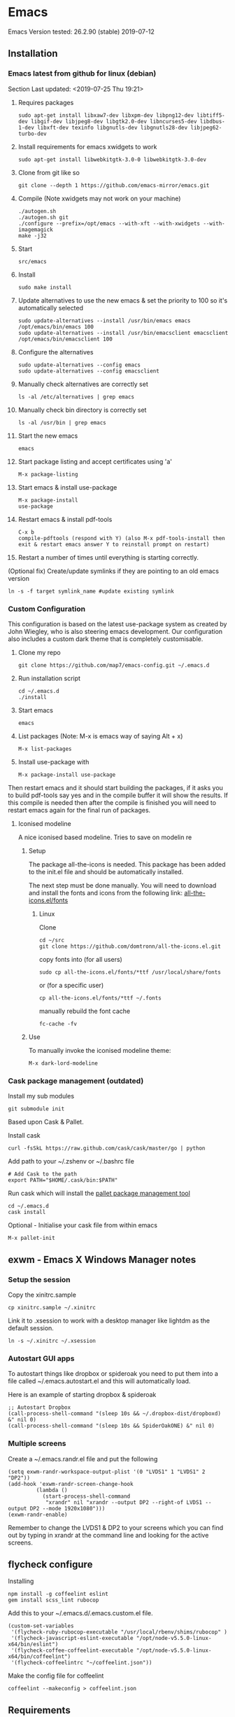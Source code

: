 * Emacs
  Emacs Version tested: 26.2.90 (stable) 2019-07-12

** Installation
*** Emacs latest from github for linux (debian)
    Section Last updated: <2019-07-25 Thu 19:21>

 1. Requires packages
    : sudo apt-get install libxaw7-dev libxpm-dev libpng12-dev libtiff5-dev libgif-dev libjpeg8-dev libgtk2.0-dev libncurses5-dev libdbus-1-dev libxft-dev texinfo libgnutls-dev libgnutls28-dev libjpeg62-turbo-dev

 2. Install requirements for emacs xwidgets to work
    : sudo apt-get install libwebkitgtk-3.0-0 libwebkitgtk-3.0-dev

 3. Clone from git like so
    : git clone --depth 1 https://github.com/emacs-mirror/emacs.git

 4. Compile (Note xwidgets may not work on your machine)
    : ./autogen.sh
    : ./autogen.sh git
    : ./configure --prefix=/opt/emacs --with-xft --with-xwidgets --with-imagemagick
    : make -j32
    
 5. Start
    : src/emacs

 6. Install
    : sudo make install

 7. Update alternatives to use the new emacs & set the priority to 100 so it's automatically selected
    : sudo update-alternatives --install /usr/bin/emacs emacs /opt/emacs/bin/emacs 100
    : sudo update-alternatives --install /usr/bin/emacsclient emacsclient /opt/emacs/bin/emacsclient 100

 8. Configure the alternatives
    : sudo update-alternatives --config emacs
    : sudo update-alternatives --config emacsclient

 9. Manually check alternatives are correctly set
    : ls -al /etc/alternatives | grep emacs

 10. Manually check bin directory is correctly set
     : ls -al /usr/bin | grep emacs

 11. Start the new emacs
     : emacs

 12. Start package listing and accept certificates using 'a'
     : M-x package-listing

 13. Start emacs & install use-package
     : M-x package-install
     : use-package

 14. Restart emacs & install pdf-tools
     : C-x b
     : compile-pdftools (respond with Y) (also M-x pdf-tools-install then exit & restart emacs answer Y to reinstall prompt on restart)

 15. Restart a number of times until everything is starting correctly.

 (Optional fix) Create/update symlinks if they are pointing to an old emacs version
 : ln -s -f target symlink_name #update existing symlink

*** Custom Configuration
    This configuration is based on the latest use-package system as created by John Wiegley, who is also steering emacs development. Our configuration also includes a custom dark theme that is completely customisable.

1. Clone my repo
 : git clone https://github.com/map7/emacs-config.git ~/.emacs.d

2. Run installation script
 : cd ~/.emacs.d
 : ./install

3. Start emacs
 : emacs

4. List packages (Note: M-x is emacs way of saying Alt + x)
 : M-x list-packages

5. Install use-package with 
 : M-x package-install use-package

Then restart emacs and it should start building the packages, if it asks you to build pdf-tools say yes and in the compile buffer it will show the results. If this compile is needed then after the compile is finished you will need to restart emacs again for the final run of packages.

**** Iconised modeline 
A nice iconised based modeline. Tries to save on modelin re

***** Setup
The package all-the-icons is needed. This package has been added to the init.el file and should be automatically installed. 

The next step must be done manually. 
You will need to download and install the fonts and icons from the following link: 
[[https://github.com/domtronn/all-the-icons.el/tree/master/fonts][all-the-icons.el/fonts]]

****** Linux
Clone
: cd ~/src
: git clone https://github.com/domtronn/all-the-icons.el.git

copy fonts into (for all users)
: sudo cp all-the-icons.el/fonts/*ttf /usr/local/share/fonts

or (for a specific user)
: cp all-the-icons.el/fonts/*ttf ~/.fonts

manually rebuild the font cache 
: fc-cache -fv

***** Use

To manually invoke the iconised modeline theme:
: M-x dark-lord-modeline

*** Cask package management (outdated)

 Install my sub modules
 : git submodule init

 Based upon Cask & Pallet.

 Install cask
 : curl -fsSkL https://raw.github.com/cask/cask/master/go | python

 Add path to your ~/.zshenv or ~/.bashrc file
 : # Add Cask to the path
 : export PATH="$HOME/.cask/bin:$PATH"

 Run cask which will install the [[https://github.com/rdallasgray/pallet][pallet package management tool]]
 : cd ~/.emacs.d
 : cask install

 Optional - Initialise your cask file from within emacs
 : M-x pallet-init

** exwm - Emacs X Windows Manager notes
*** Setup the session

Copy the xinitrc.sample
: cp xinitrc.sample ~/.xinitrc

Link it to .xsession to work with a desktop manager like lightdm as the default session.
: ln -s ~/.xinitrc ~/.xsession

*** Autostart GUI apps

 To autostart things like dropbox or spideroak you need to put them into a file called ~/.emacs.autostart.el and this will automatically load.

 Here is an example of starting dropbox & spideroak
 : ;; Autostart Dropbox
 : (call-process-shell-command "(sleep 10s && ~/.dropbox-dist/dropboxd) &" nil 0)
 : (call-process-shell-command "(sleep 10s && SpiderOakONE) &" nil 0)

*** Multiple screens

Create a ~/.emacs.randr.el file and put the following

: (setq exwm-randr-workspace-output-plist '(0 "LVDS1" 1 "LVDS1" 2 "DP2"))
: (add-hook 'exwm-randr-screen-change-hook
:          (lambda ()
:            (start-process-shell-command
:             "xrandr" nil "xrandr --output DP2 --right-of LVDS1 --output DP2 --mode 1920x1080")))
: (exwm-randr-enable)

Remember to change the LVDS1 & DP2 to your screens which you can find out by typing in xrandr at the command line and looking for the active screens.

** flycheck configure
Installing
: npm install -g coffeelint eslint
: gem install scss_lint rubocop

Add this to your ~/.emacs.d/.emacs.custom.el file.
: (custom-set-variables
:  '(flycheck-ruby-rubocop-executable "/usr/local/rbenv/shims/rubocop" )
:  '(flycheck-javascript-eslint-executable "/opt/node-v5.5.0-linux-x64/bin/eslint")
:  '(flycheck-coffee-coffeelint-executable "/opt/node-v5.5.0-linux-x64/bin/coffeelint")
:  '(flycheck-coffeelintrc "~/coffeelint.json"))

Make the config file for coffeelint
: coffeelint --makeconfig > coffeelint.json

** Requirements

ag - Compile [[https://github.com/ggreer/the_silver_searcher][the silver searcher]], first check if you already have the 'ag' command

flyspell - install 'ispell'

ripgrep - install 'ripgrep'

** Specific package notes
*** paradox

 If you want to use the paradox package list instead of the normal boring listing then you have to make a file ~/.emacs.paradox.el and add the following

 : (setq paradox-github-token TOKEN)

 Where TOKEN is your github token.

*** Yasnippet + ruby

 For ruby mode I use enh-ruby-mode, which is just a symlink of ruby-mode snippets. I've also added all the rails snippets to this as well.

*** org-clock-csv

Add the following to your crontab
: # Export all my timesheets to a csv file
: 00 5    * * *   map7    /usr/bin/emacs -batch -l ~/.emacs.d/init.el -eval "(org-clock-csv-batch (org-agenda-files nil t))" > /home/map7/timesheets.csv

** References
http://crypt.codemancers.com/posts/2013-09-26-setting-up-emacs-as-development-environment-on-osx/
** Issues
*** Projectile not finding files

Try to invalidate the project cache, first sit in a file within a project dir
: C-c p i

** changelog

*** 09/02/2015
Added
- sunshine - weather
- symon - system monitor, replaces gkrellm
- ox-reveal - reveal.js presentation tool
